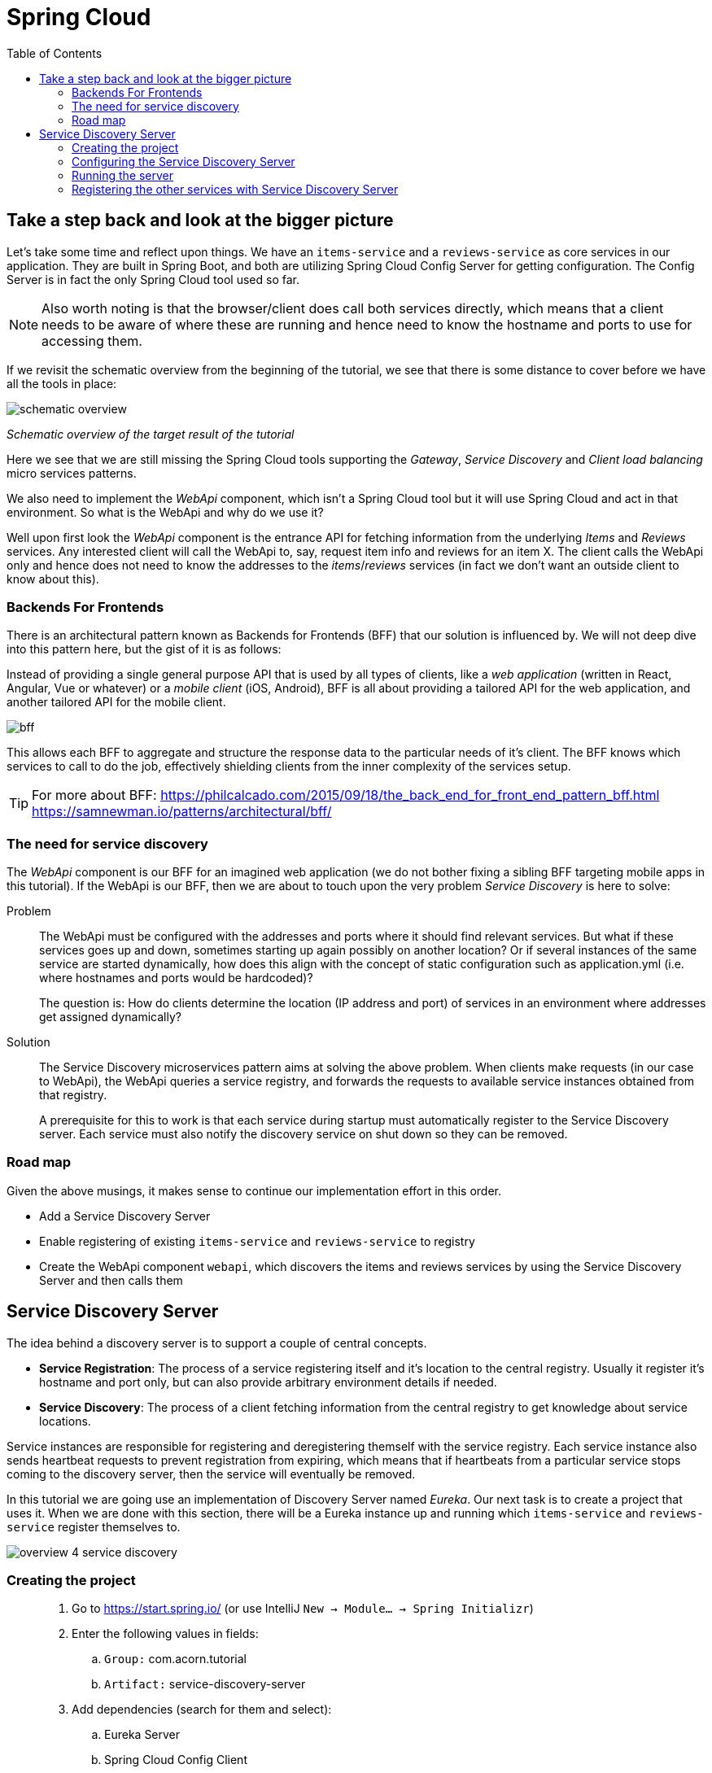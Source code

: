 = Spring Cloud
:toc: left
:imagesdir: images

ifdef::env-github[]
:tip-caption: :bulb:
:note-caption: :information_source:
:important-caption: :heavy_exclamation_mark:
:caution-caption: :fire:
:warning-caption: :warning:
endif::[]

== Take a step back and look at the bigger picture
Let's take some time and reflect upon things. We have an `items-service` and a `reviews-service` as core services in our application. They are built in Spring Boot, and both are utilizing Spring Cloud Config Server for getting configuration. The Config Server is in fact the only Spring Cloud tool used so far.

[NOTE]
Also worth noting is that the browser/client does call both services directly, which means that a client needs to be aware of where these are running and hence need to know the hostname and ports to use for accessing them.

If we revisit the schematic overview from the beginning of the tutorial, we see that there is some distance to cover before we have all the tools in place:

image::schematic-overview.png[]
_Schematic overview of the target result of the tutorial_

Here we see that we are still missing the Spring Cloud tools supporting the _Gateway_, _Service Discovery_ and _Client load balancing_ micro services patterns.

We also need to implement the _WebApi_ component, which isn't a Spring Cloud tool but it will use Spring Cloud and act in that environment. So what is the WebApi and why do we use it?

Well upon first look the _WebApi_ component is the entrance API for fetching information from the underlying _Items_ and _Reviews_ services. Any interested client will call the WebApi to, say, request item info and reviews for an item X. The client calls the WebApi only and hence does not need to know the addresses to the _items_/_reviews_ services (in fact we don't want an outside client to know about this).

=== Backends For Frontends
There is an architectural pattern known as Backends for Frontends (BFF) that our solution is influenced by. We will not deep dive into this pattern here, but the gist of it is as follows:

Instead of providing a single general purpose API that is used by all types of clients, like a _web application_ (written in React, Angular, Vue or whatever) or a _mobile client_ (iOS, Android), BFF is all about providing a tailored API for the web application, and another tailored API for the mobile client.

image::bff.png[]

This allows each BFF to aggregate and structure the response data to the particular needs of it's client. The BFF knows which services to call to do the job, effectively shielding clients from the inner complexity of the services setup.

[TIP]
====
For more about BFF:
https://philcalcado.com/2015/09/18/the_back_end_for_front_end_pattern_bff.html
https://samnewman.io/patterns/architectural/bff/
====

=== The need for service discovery
The _WebApi_ component is our BFF for an imagined web application (we do not bother fixing a sibling BFF targeting mobile apps in this tutorial). If the WebApi is our BFF, then we are about to touch upon the very problem _Service Discovery_ is here to solve:

Problem:: The WebApi must be configured with the addresses and ports where it should find relevant services. But what if these services goes up and down, sometimes starting up again possibly on another location? Or if several instances of the same service are started dynamically, how does this align with the concept of static configuration such as application.yml (i.e. where hostnames and ports would be hardcoded)?
+
The question is: How do clients determine the location (IP address and port) of services in an environment where addresses get assigned dynamically?

Solution:: The Service Discovery microservices pattern aims at solving the above problem. When clients make requests (in our case to WebApi), the WebApi queries a service registry, and forwards the requests to available service instances obtained from that registry.
+
A prerequisite for this to work is that each service during startup must automatically register to the Service Discovery server. Each service must also notify the discovery service on shut down so they can be removed.

=== Road map
Given the above musings, it makes sense to continue our implementation effort in this order.

* Add a Service Discovery Server
* Enable registering of existing `items-service` and `reviews-service` to registry
* Create the WebApi component `webapi`, which discovers the items and reviews services by using the Service Discovery Server and then calls them

== Service Discovery Server
The idea behind a discovery server is to support a couple of central concepts.

* *Service Registration*: The process of a service registering itself and it's location to the central registry. Usually it register it's hostname and port only, but can also provide arbitrary environment details if needed.

* *Service Discovery*: The process of a client fetching information from the central registry to get knowledge about service locations.

Service instances are responsible for registering and deregistering themself with the service registry. Each service instance also sends heartbeat requests to prevent registration from expiring, which means that if heartbeats from a particular service stops coming to the discovery server, then the service will eventually be removed.

In this tutorial we are going use an implementation of Discovery Server named _Eureka_. Our next task is to create a project that uses it. When we are done with this section, there will be a Eureka instance up and running which `items-service` and `reviews-service` register themselves to.

image::overview-4-service-discovery.png[]

=== Creating the project

[quote]
____
. Go to https://start.spring.io/ (or use IntelliJ `New -> Module... -> Spring Initializr`)
. Enter the following values in fields:
.. `Group:` com.acorn.tutorial
.. `Artifact:` service-discovery-server
. Add dependencies (search for them and select):
.. Eureka Server
.. Spring Cloud Config Client
.. Spring Boot Actuator
. Click `Generate the project`
. If using https://start.spring.io: open the resulting zip and copy the items-service directory to the root of the project (acorn-microservices-tutorial)
____

[TIP]
====
Let's remove some autogenerated files we don't need, delete the following files from project:

[source,bash]
rm -r */mvn* */.mvn */.gitignore */HELP.md

This will remove these files:

- items-service/.mvn (the whole dir)
- items-service/.gitignore
- items-service/HELP.md
- items-service/mvnw
- items-service/mvnw.cmd
====

Next edit the parent pom.xml so that it becomes aware of the child project:
[quote]
____
. Open `acorn-microservices-tutorial/pom.xml`
. Add `service-discovery-server` to the modules list in the parent pom:
+
[source,xml]
----
    ...

    <modules>
        <module>config-server</module>
        <module>service-discovery-server</module>
        <module>items-service</module>
        <module>reviews-service</module>
    </modules>

    ...
----
____

Build the project to verify that all is glued together correctly, and for downloading dependencies:
[source, bash]
----
# Run mvn clean install from the acorn-microservices-tutorial directory
mvn clean install -DskipTests
----

Expected outcome after running the command:

[source]
----
[INFO] Reactor Summary for acorn-microservices-tutorial 0.0.1-SNAPSHOT:
[INFO]
[INFO] util ............................................... SUCCESS [  1.511 s]
[INFO] config-server ...................................... SUCCESS [  5.067 s]
[INFO] service-discovery-server ........................... SUCCESS [  2.776 s]
[INFO] items-service ...................................... SUCCESS [  4.540 s]
[INFO] reviews-service .................................... SUCCESS [  6.234 s]
[INFO] acorn-microservices-tutorial ....................... SUCCESS [  0.316 s]
[INFO] ------------------------------------------------------------------------
[INFO] BUILD SUCCESS
[INFO] ------------------------------------------------------------------------
----

=== Configuring the Service Discovery Server
The first thing to configure is to hook up the Service Discovery Server with the Config Server.

* The application's general config should be defined in the central `config-server`
* A `bootstrap.yml` file must be created, holding the config for binding to the `config-server`

[quote]
____
. Create the file `config-server/src/main/resource/config/service-discovery-server.yml`
. Add config to file:
+
[source,yml]
----
server:
  port: 8761

eureka:
  client:
    register-with-eureka: true
    fetch-registry: false
----
+
. Rebuild the `config-server`
+
[source,bash]
----
cd config-server
mvn clean install -DskipTests
----
+
. Restart `config-server`
. Verify that all looks good by accessing `curl http://localhost:7777/service-discovery-server/default | jq`
____

Next create the `bootstrap.yml` and add config for binding to `config-server`
[quote]
____
. Delete `service-discovery-server/src/main/resources/application.properties`
. Create the file `service-discovery-server/src/main/resource/bootstrap.yml`
. Add config to file:
+
[source,yml]
----
spring:
  application:
    name: service-discovery-server
  cloud:
    config:
      uri: http://localhost:7777
      fail-fast: true
----
____

Next up is to explicitly instruct Spring to enable the Eureka server.

[quote]
____
. Enable the server by adding the annotation `@EnableEurekaServer` to `ServiceDiscoveryServerApplication` class in the `service-discovery-server` project.
+
.Example of enabled server
[source,java]
----
import org.springframework.boot.SpringApplication;
import org.springframework.boot.autoconfigure.SpringBootApplication;
import org.springframework.cloud.netflix.eureka.server.EnableEurekaServer;

@EnableEurekaServer
@SpringBootApplication
public class ServiceDiscoveryServerApplication {

    public static void main(String[] args) {
        SpringApplication.run(ServiceDiscoveryServerApplication.class, args);
    }

}
----
____

=== Running the server
You should be able to start the server by using one of these two options.

Run from IDE::
IntelliJ: There should be a Run configuration named `ServiceDiscoveryServerApplication` in the Services pane. Mark it and press the green play-button to start the application. This will build and run the app.

Run from command line:: It is also possible to execute it directly from a command prompt:
+
[source, bash]
----
cd acorn-microservices-tutorial/service-discovery-server/target

java -jar service-discovery-server-0.0.1-SNAPSHOT.jar
----

[WARNING]
====
If the `service-discovery-server` does not start due to these errors:

`Caused by: java.lang.IllegalStateException: StandardEngine[Tomcat].StandardHost[localhost].TomcatEmbeddedContext[] failed to start`

and higher up in the logs

`Caused by: java.lang.ClassNotFoundException: javax.xml.bind.JAXBContext`

Then please check if you are running the application using Java 9 or above. From version 9 and onwards, the Java EE module is removed from the JDK. The classes not found here were in that module.

How to fix (choose one of the two):

Option 1:: Edit the runtime environment in your IDE (if you run the app from there) to Java 8 (if installed)

Option 2:: Add these dependencies to `service-discovery-server/pom.xml`
+
[source,xml]
----
        <dependency>
            <groupId>com.sun.activation</groupId>
            <artifactId>javax.activation</artifactId>
            <version>1.2.0</version>
        </dependency>
        <dependency>
            <groupId>javax.xml.bind</groupId>
            <artifactId>jaxb-api</artifactId>
            <version>2.3.0</version>
        </dependency>
        <dependency>
            <groupId>com.sun.xml.bind</groupId>
            <artifactId>jaxb-core</artifactId>
            <version>2.3.0</version>
        </dependency>
        <dependency>
            <groupId>com.sun.xml.bind</groupId>
            <artifactId>jaxb-impl</artifactId>
            <version>2.3.0</version>
        </dependency>
----

====

Take a look at the logs, the application should start fine.

* Check the health status: `curl http://localhost:8761/actuator/health | jq`

* Browse to the Eureka UI at http://localhost:8761, expected result:

image::eureka-ui.png[]

Please note _Instances currently registered with Eureka_, which tell us  that `service-discovery-server` has registered with itself.

=== Registering the other services with Service Discovery Server
It is very easy to register `items-services` and `reviews-services` with `service-discovery-server`. All that is needed is to add the dependency to _spring-cloud-starter-netflix-eureka-client_ in each pom.xml, and the Spring Cloud automagic will do the trick.

[quote]
____
. Open the pom files of `items-services` and `reviews-services`
. Add the below dependency
+
[source,xml]
----
        <dependency>
            <groupId>org.springframework.cloud</groupId>
            <artifactId>spring-cloud-starter-netflix-eureka-client</artifactId>
        </dependency>
----
+
. Start the two services
. Reload Eureka UI at http://localhost:8761/. Both services should be properly registered in `service-discovery-server`.
____

The Service Discovery Service is now in place and are ready to register services in our domain. So far we have covered the registration part only. Now it is time to start using the discovery service for looking up other services, something that the _Gateway_ and _WebApi_ will need to do. Let us start with the WebApi.

<<05-webapi.adoc#,Nextup: WebApi>>

